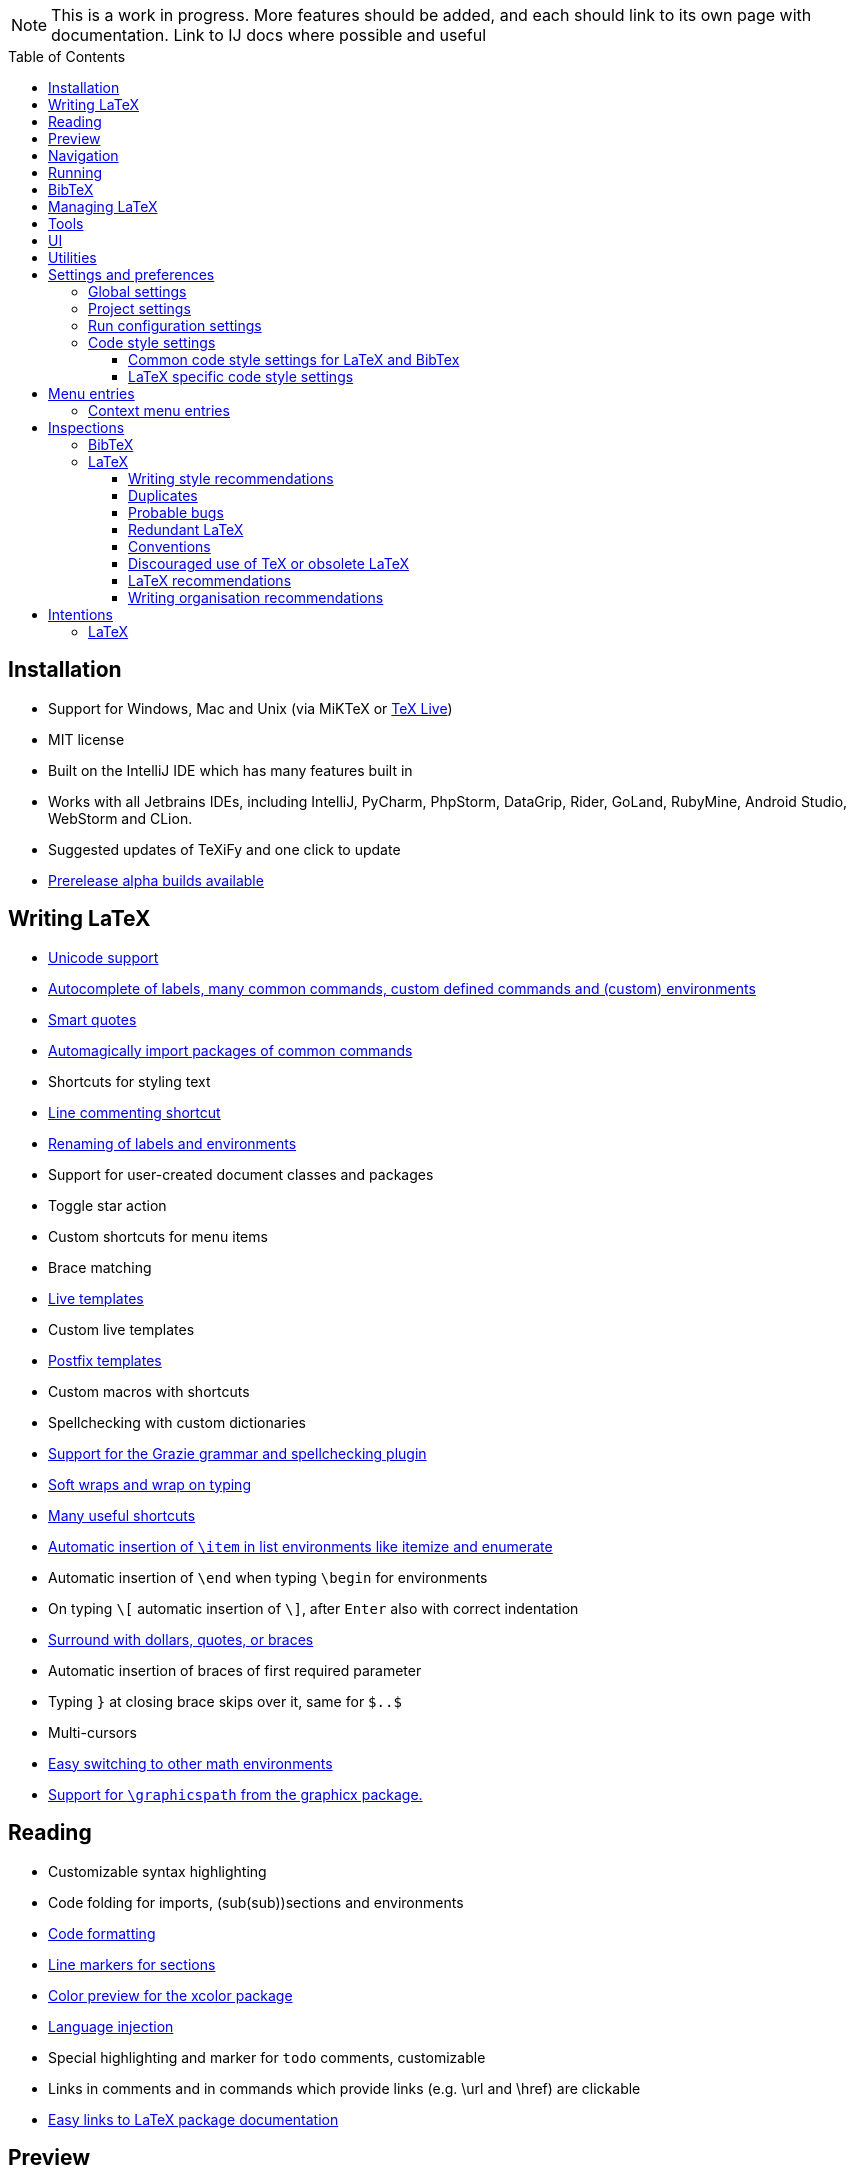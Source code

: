 // The automatic placement of the toc doesn't work on github, we have to place it manually.
// See https://gist.github.com/dcode/0cfbf2699a1fe9b46ff04c41721dda74#table-of-contents.
:toc:
:toclevels: 4
:toc-placement!:

// Enable features like kbd:[Ctrl]
:experimental:


[NOTE]

This is a work in progress. More features should be added, and each should link to its own page with documentation. Link to IJ docs where possible and useful

toc::[]


// todo: each features which has a menu entry/shortcut should mention it (at the top of the description page?)

== Installation

* Support for Windows, Mac and Unix (via MiKTeX or link:Installation#texlive[TeX Live])
* MIT license
// todo link to IJ docs
* Built on the IntelliJ IDE which has many features built in
* Works with all Jetbrains IDEs, including IntelliJ, PyCharm, PhpStorm, DataGrip, Rider, GoLand, RubyMine, Android Studio, WebStorm and CLion.
* Suggested updates of TeXiFy and one click to update
* link:Alpha-builds[Prerelease alpha builds available]

== Writing LaTeX

* link:Unicode[Unicode support]
* link:Autocomplete[Autocomplete of labels, many common commands, custom defined commands and (custom) environments]
* link:Smart-quotes[Smart quotes]
* link:Automatic-package-importing[Automagically import packages of common commands]
* Shortcuts for styling text
* link:Line-commenting[Line commenting shortcut]
* link:Refactoring[Renaming of labels and environments]
* Support for user-created document classes and packages
* Toggle star action
* Custom shortcuts for menu items
* Brace matching
* link:Live-templates[Live templates]
* Custom live templates
* link:Postfix-templates[Postfix templates]
* Custom macros with shortcuts
* Spellchecking with custom dictionaries
* link:Grazie[Support for the Grazie grammar and spellchecking plugin]
* link:Soft-wraps[Soft wraps and wrap on typing]
* link:Shortcuts[Many useful shortcuts]
* link:Item-insertion[Automatic insertion of `\item` in list environments like itemize and enumerate]
* Automatic insertion of `\end` when typing `\begin` for environments
* On typing `\[` automatic insertion of `\]`, after kbd:[Enter] also with correct indentation
* link:Surrounding[Surround with dollars, quotes, or braces]
* Automatic insertion of braces of first required parameter
* Typing `}` at closing brace skips over it, same for `$..$`
* Multi-cursors
* link:Math-environment-switcher[Easy switching to other math environments]
* link:Graphicspath-support[Support for `\graphicspath` from the graphicx package.]

== Reading
* Customizable syntax highlighting
* Code folding for imports, (sub(sub))sections and environments
* link:Code-formatting[Code formatting]
* link:Line-markers[Line markers for sections]
* link:Color-preview[Color preview for the xcolor package]
* link:Language-injection[Language injection]
* Special highlighting and marker for `todo` comments, customizable
* Links in comments and in commands which provide links (e.g. \url and \href) are clickable
* link:LaTeX-documentation[Easy links to LaTeX package documentation]

== Preview
* link:Preview#Unicode-math-preview[Unicode math preview]
* link:Preview#Equation-preview[Equation preview]
* link:Preview#TikZ-preview[TikZ preview]

== Navigation
* link:++Structure view++[Structure view with filters]
* link:Go-to-declaration[Go to declaration of labels, citations and custom commands]
* link:Find-usages[Find usages for commands defined in a \newcommand-like way]
* "Goto Symbol" support for section names, labels, bibitems, new environments and new commands
* link:File-inclusion-navigation[Gutter icons and navigation shortcuts for file inclusions]
* link:File-inclusion-navigation#import-package[Support for the import package]
* Breadcrumbs for environments and commands

== Running
* Gutter icons for quick compilation
* link:Run-configurations[One run configuration per fileset]
* link:Compilers[Compiler support for pdfLaTeX, LuaTeX, Latexmk, texliveonfly, XeLaTeX, Tectonic, bibtex, and biber]
* link:SumatraPDF-support[SumatraPDF (Windows) support with forward and backward search]
* link:Evince-support[Evince (Linux) support with forward and backward search]
* link:Okular-support[Okular (Linux) support with forward and backward search]
* link:Skim-support[Skim (MacOS) support with forward and backward search]
* link:Run-configurations#Custom-pdf-viewer[Custom pdf viewer]
* Opens system default pdf viewer when no custom or supported pdf viewer is known
* link:Automatic-compilation[Support for automatic compilation]
* The pdf will appear in a separate out/ directory to avoid cluttering the source directory
* Auxiliary files will be put in a separate auxil/ directory on Windows
* link:Makeindex[Automatically runs makeindex when needed, also when auxil/ or out/ is used]
* Custom compiler path
* Option to choose different output formats like PDF and DVI
* link:Run-configurations#environment-variables[Support for TEXINPUTS and environment variables in general]
* link:Dockerized-MiKTeX[Support for Dockerized MiKTeX]

== BibTeX

If you are new to BibTeX, see the link:BibTeX[BibTeX introduction].

* Syntax highlighting
* Formatter
* link:BibTeX-autocomplete[Autocomplete]
* Structure view with filters
* kbd:[Ctrl + Q] on a bibtex reference will show a popup with title and authors from the bibtex entry
* link:String-variables[Support for @string variables]
* link:Bibtex-folding[Folding]
* link:Chapterbib-support[Chapterbib support]

== Managing LaTeX
* Never press kbd:[Ctrl + S] again: saves while you type
* Project management
* Support for multiple content roots

== Tools
* VCS integration including Git
* Terminal window
* Running external tools before compiling

== UI
* Fancy icons that fit in with the IntelliJ style
* Editor tabs
* Split screen editing
* Change display font
* Custom color scheme
* RTL/bidirectional support
* Words of encouragement

== Utilities
* Word counting tool
* Customizable file templates for .tex, .sty, .cls and .bib files
* link:++Menu-entries#table-creation-wizard++[Table Creation Wizard]
* link:++Menu-entries#clear-aux-files++[Menu button to delete generated auxiliary files]
* Crash reporting dialog
* File creation dialog

== Settings and preferences
=== Global settings

These settings can be found in menu:File[Settings > Languages & Frameworks > TeXiFy] and are global to your IntelliJ: they will be same for all projects.

* link:Global-settings#closing-math[Option to disable automatic insertion of second $]
* link:Global-settings#brace-insertion[Option to disable automatic brace insertion around text in subscript and superscript]
* link:Global-settings#item-insertion[Option to disable auto-insertion of \item]
* link:Global-settings#dependency-check[Option to disable automatic package dependency checks]
* link:Global-settings#automatic-compilation[Option to enable automatic compilation]
* link:Global-settings#continuous-preview[Option to enable continuous preview of math and TikZ environments]
* link:Global-settings#dockerized-miktex[Option to always use Dockerized MiKTeX]
* link:Global-settings#backslash-selection[Option to include the backslash when selecting a LaTeX command]
* link:Global-settings#smart-quotes[Option to enable smart quote substitution]
* link:Global-settings#pdfviewer[Option to select default PDF viewer]
* link:Global-settings#labeldefining-commands[Option to specify custom commands that also define a label]

=== Project settings

These settings can be found in menu:File[Settings > Languages & Frameworks > TeXiFy > Project Settings] and can be configured per project.

* link:Project-settings#compiler-compatibility[Option to change compiler for which to check compatibility]

=== Run configuration settings

See link:Run-configurations#Run-configuration-settings[Run configurations settings] for more info.

* Choose compiler
* Custom compiler path
* Custom compiler arguments
* Custom environment variables
* (Windows) Choose a custom path to SumatraPDF
* Custom pdf viewer
* Choose LaTeX source file to compile
* (MiKTeX only) Set a custom path for auxiliary files
* Set a custom path for output files
* Option to always compile documents twice
* Choose output format
* Choose BibTeX run configuration
* Choose Makeindex run configuration
* Other tasks to run before the run configuration, including other run configurations or external tools

=== Code style settings

These settings can be found in menu:File[Settings > Editor > Code Style > LaTeX (or BibTeX)].

==== Common code style settings for LaTeX and BibTex

* link:Code-style-settings#indent-size[Specify the number of spaces to use for indentation]
* link:Code-style-settings#hard-wrap[Option to hard wrap LaTeX and BibTeX files]

==== LaTeX specific code style settings

* link:Code-style-settings#indent-comment[Option to start a comment at the same indentation as normal text]
* link:Code-style-settings#section-newlines[Specify the number of blank lines before a sectioning command]


== Menu entries

If any shortcut is assigned to a menu entry, it will be shown next to it.

menu:File[New > LaTeX File]:: Create a new LaTeX file of type Source (`.tex`), Bibliography(`.bib`), Package (`.sty`), Document class (`.cls`) or TikZ (`.tikz`)

menu:File[Other Settings > Run configuration Templates for New Projects]:: link:Run-configurations[Change the run configuration template]

menu:Edit[LaTeX > Sectioning]:: Insert sectioning commands like `\part` or `\subsection`. If any text is selected, it will be used as argument to the command.

menu:Edit[LaTeX > Font Style]:: Insert font style commands like `\textbf` for bold face. If any text is selected, it will be used as argument to the command.

menu:Edit[LaTeX > link:Menu-entries#table-creation-wizard[Table Creation Wizard]]:: Displays a table creation wizard that generates a LaTeX table.

// todo link to description pages for the next entries
menu:Edit[LaTeX > Toggle Star]:: Toggle the star of a command.

menu:Analyze[LaTeX > Word Count]:: Word counting tool.

menu:Tools[LaTeX > Equation Preview]:: Preview equations.

menu:Tools[LaTeX > TikZ Preview]:: Preview TikZ pictures.

menu:Tools[LaTeX > link:Menu-entries#clear-aux-files[Clear Auxiliary Files]]:: Clear the generated auxiliary files.

menu:Tools[LaTeX > link:Menu-entries#clear-generated-files[Clear Generated Files]]:: Clear all generated files.

menu:Tools[LaTeX > SumatraPDF]:: (Windows only) Forward search and configuration of inverse search

=== Context menu entries

menu:Right-click on any file[New > LaTeX File]:: Create a new LaTeX file.

menu:Right-click on LaTeX source file[Run 'filename']:: Compiles the file.

== Inspections

* link:Inspection-suppression[Inspection suppression]

=== BibTeX
* Duplicate ID
* Missing bibliography style
* Duplicate bibliography style commands
* Same bibliography is included multiple times

=== LaTeX

==== Writing style recommendations
* Non-escaped common math operators
* Non-breaking spaces before references
* Ellipsis with `...` instead of `\ldots` or `\dots`
* Normal space after abbreviation
* En dash in number ranges
* End-of-sentence space after sentences ending with capitals
* Use of `.` instead of `\cdot`
* Use of `x` instead of `\times`
* Grouped superscript and subscript
* Insert `\qedhere` in trailing displaymath environment
* Use the matching amssymb symbol for extreme inequalities
* Dotless versions of i and j must be used with diacritics
* Enclose high commands with `\leftX..\rightX`
* Citations must be placed before interpunction
* Gather equations
* link:Writing-style-recommendations#Figure-not-referenced[Figure not referenced]

==== Duplicates
* Command is already defined
* Duplicate labels
* Package has been imported multiple times
* Duplicate command definitions

==== Probable bugs
* link:Probable-bugs#Unsupported-Unicode-character[Unsupported Unicode character]
* link:++Probable-bugs#File argument should not include the extension++[File argument should not include the extension]
* link:++Probable-bugs#File argument should include the extension++[File argument should include the extension]
* Missing documentclass
* Missing document environment
* link:Probable-bugs#Package-may-not-exist[Package may not exist]
* link:Probable-bugs#Package-not-installed[Package is not installed]
* link:Probable-bugs#Package-name-does-not-match-file-name[Package name does not match file name]
* link:Probable-bugs#Package-name-does-not-contain-the-correct-path[Package name does not contain the correct path]
* link:Probable-bugs#Missing-imports[Missing imports]
* Unresolved references
* Non matching environment commands
* Open if-then-else control sequence
* link:Probable-bugs#File-not-found[File not found]
* link:Probable-bugs#Absolute-path-not-allowed[Absolute path not allowed]
* Inclusion loops
* Nested includes
* link:Probable-bugs#label-is-before-caption[Label is before caption]
* link:Probable-bugs#unescaped--symbol#[Unescaped `#` symbol]

==== Redundant LaTeX
* Redundant escape when Unicode is enabled
* Redundant use of `\par`
* Unnecessary whitespace in section commands

==== Conventions
* link:Conventions#Missing-labels[Missing labels]
* Label conventions

==== Discouraged use of TeX or obsolete LaTeX
* Use of `\over` discouraged
* TeX styling primitives usage is discouraged
* Discouraged use of `\def` and `\let`
* link:Obsolete-LaTeX#ins:avoid-eqnarray[Avoid `eqnarray`]
* Discouraged use of primitive TeX display math
* Discouraged use of `\makeatletter` in tex sources

==== LaTeX recommendations
* Start sentences on a new line
* Collapse cite commands
* link:LaTeX-recommendations#ins:eqref[Use `\eqref{...}` instead of `(\ref{...})`]

==== Writing organisation recommendations
* Might break TeXiFy functionality
* link:Writing-organisation-recommendations#too-large-section[Too large section]

== Intentions

=== LaTeX

See link:Intentions[Intentions].

* Add label defining command to list
* Toggle inline/display math mode
* Insert comments to disable the formatter
* Change to `\left..\right`
* Convert to other math environment
* Move section contents to separate file
* Move selection contents to separate file
* Split into multiple `\usepackage` commands

